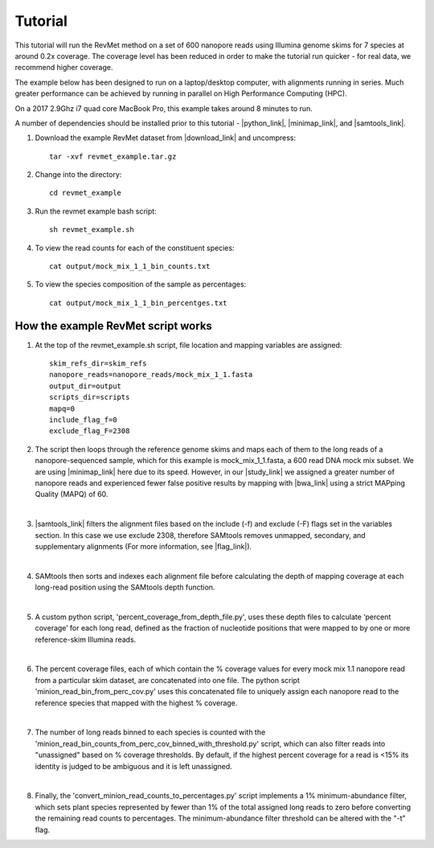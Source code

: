 .. _tutorial:

Tutorial
========

This tutorial will run the RevMet method on a set of 600 nanopore reads using Illumina genome skims for 7 species at around 0.2x coverage. The coverage level has been reduced in order to make the tutorial run quicker - for real data, we recommend higher coverage.

The example below has been designed to run on a laptop/desktop computer, with alignments running in series. Much greater performance can be achieved by running in parallel on High Performance Computing (HPC).

On a 2017 2.9Ghz i7 quad core MacBook Pro, this example takes around 8 minutes to run.

A number of dependencies should be installed prior to this tutorial -
|python_link|, |minimap_link|, and |samtools_link|.

#. Download the example RevMet dataset from |download_link| and uncompress::

     tar -xvf revmet_example.tar.gz

#. Change into the directory::

     cd revmet_example

#. Run the revmet example bash script::

     sh revmet_example.sh

#. To view the read counts for each of the constituent species::

     cat output/mock_mix_1_1_bin_counts.txt

#. To view the species composition of the sample as percentages::

     cat output/mock_mix_1_1_bin_percentges.txt

How the example RevMet script works
-----------------------------------

#. At the top of the revmet_example.sh script, file location and mapping variables are assigned::

     skim_refs_dir=skim_refs
     nanopore_reads=nanopore_reads/mock_mix_1_1.fasta
     output_dir=output
     scripts_dir=scripts
     mapq=0
     include_flag_f=0
     exclude_flag_F=2308

#. The script then loops through the reference genome skims and maps each of them to the long reads of a nanopore-sequenced sample, which for this example is mock_mix_1_1.fasta, a 600 read DNA mock mix subset. We are using |minimap_link| here due to its speed. However, in our |study_link| we assigned a greater number of nanopore reads and experienced fewer false positive results by mapping with |bwa_link| using a strict MAPping Quality (MAPQ) of 60.

   |

#. |samtools_link| filters the alignment files based on the include (-f) and exclude (-F) flags set in the variables section. In this case we use exclude 2308, therefore SAMtools removes unmapped, secondary, and supplementary alignments (For more information, see |flag_link|).

   |

#. SAMtools then sorts and indexes each alignment file before calculating the depth of mapping coverage at each long-read position using the SAMtools depth function.

   |

#. A custom python script, 'percent_coverage_from_depth_file.py', uses these depth files to calculate ‘percent coverage’ for each long read, defined as the fraction of nucleotide positions that were mapped to by one or more reference-skim Illumina reads.

   |

#. The percent coverage files, each of which contain the % coverage values for every mock mix 1.1 nanopore read from a particular skim dataset, are concatenated into one file. The python script 'minion_read_bin_from_perc_cov.py' uses this concatenated file to uniquely assign each nanopore read to the reference species that mapped with the highest % coverage.

   |

#. The number of long reads binned to each species is counted with the 'minion_read_bin_counts_from_perc_cov_binned_with_threshold.py' script, which can also filter reads into "unassigned" based on % coverage thresholds. By default, if the highest percent coverage for a read is <15% its identity is judged to be ambiguous and it is left unassigned.

   |

#. Finally, the 'convert_minion_read_counts_to_percentages.py' script implements a 1% minimum-abundance filter, which sets plant species represented by fewer than 1% of the total assigned long reads to zero before converting the remaining read counts to percentages. The minimum-abundance filter threshold can be altered with the "-t" flag.


.. |download_link| raw:: html

  <a href="https://nbicloud-my.sharepoint.com/:u:/g/personal/peeln_nbi_ac_uk/EbKS9Si6wbdCijn2NWkrEowBfuAKt87DyingfpA3it5c1w?e=kiuVbh" target="_blank">here</a>

.. |python_link| raw:: html

  <a href="https://www.python.org/downloads/" target="_blank">python</a>

.. |minimap_link| raw:: html

  <a href="https://github.com/lh3/minimap2" target="_blank">minimap2</a>

.. |samtools_link| raw:: html

  <a href="http://www.htslib.org/download/" target="_blank">SAMtools</a>

.. |bwa_link| raw:: html

  <a href="https://github.com/lh3/bwa/" target="_blank">BWA-MEM</a>

.. |study_link| raw:: html

  <a href="https://www.biorxiv.org/content/10.1101/551960v2" target="_blank">study</a>

.. |flag_link| raw:: html

  <a href="https://broadinstitute.github.io/picard/explain-flags.html" target="_blank">Decoding SAM flags</a>
